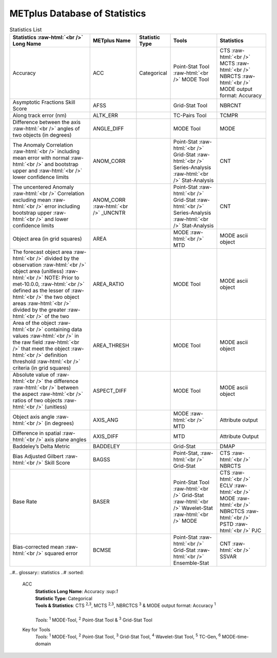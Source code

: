 ******************************
METplus Database of Statistics
******************************

.. role:: raw-html(raw)
   :format: html	  

.. list-table:: Statistics List
  :widths: auto
  :header-rows: 1
		
  * - Statistics  :raw-html:`<br />` Long Name
    - METplus Name
    - Statistic Type
    - Tools
    - Statistics
  * - Accuracy
    - ACC
    - Categorical
    - Point-Stat Tool  :raw-html:`<br />`
      MODE Tool
    - CTS :raw-html:`<br />`
      MCTS :raw-html:`<br />`
      NBRCTS  :raw-html:`<br />`
      MODE output format: Accuracy
  * - Asymptotic Fractions Skill Score
    - AFSS
    -  
    - Grid-Stat Tool
    - NBRCNT 
  * - Along track error (nm)
    - ALTK_ERR
    -  
    - TC-Pairs Tool
    - TCMPR 
  * - Difference between the axis :raw-html:`<br />`
      angles of two objects (in degrees) 
    - ANGLE_DIFF
    -  
    - MODE Tool
    - MODE      
  * - The Anomaly Correlation :raw-html:`<br />`
      including mean error with normal  :raw-html:`<br />`
      and bootstrap upper and :raw-html:`<br />`
      lower confidence limits
    - ANOM_CORR
    -  
    - Point-Stat :raw-html:`<br />`
      Grid-Stat :raw-html:`<br />`
      Series-Analysis :raw-html:`<br />`
      Stat-Analysis
    - CNT 
  * - The uncentered Anomaly :raw-html:`<br />`
      Correlation excluding mean :raw-html:`<br />`
      error including bootstrap upper :raw-html:`<br />`
      and lower confidence limits
    - ANOM_CORR  :raw-html:`<br />` _UNCNTR
    -  
    - Point-Stat  :raw-html:`<br />`
      Grid-Stat :raw-html:`<br />`
      Series-Analysis :raw-html:`<br />`
      Stat-Analysis
    - CNT
  * - Object area (in grid squares)
    - AREA
    -  
    - MODE :raw-html:`<br />`
      MTD
    - MODE ascii object
  * - The forecast object area :raw-html:`<br />`
      divided by the observation :raw-html:`<br />`
      object area (unitless) :raw-html:`<br />`
      NOTE: Prior to met-10.0.0, :raw-html:`<br />`
      defined as the lesser of :raw-html:`<br />`
      the two object areas :raw-html:`<br />`
      divided by the greater :raw-html:`<br />`
      of the two
    - AREA_RATIO
    -  
    - MODE Tool
    - MODE ascii object
  * - Area of the object :raw-html:`<br />`
      containing data values :raw-html:`<br />`
      in the raw field :raw-html:`<br />`
      that meet the object :raw-html:`<br />`
      definition threshold :raw-html:`<br />`
      criteria (in grid squares)
    - AREA_THRESH
    -  
    - MODE Tool
    - MODE ascii object 
  * - Absolute value of :raw-html:`<br />`
      the difference :raw-html:`<br />`
      between the aspect :raw-html:`<br />`
      ratios of two objects :raw-html:`<br />`
      (unitless)
    - ASPECT_DIFF
    -  
    - MODE Tool
    - MODE ascii object
  * - Object axis angle :raw-html:`<br />`
      (in degrees)
    - AXIS_ANG
    -  
    - MODE  :raw-html:`<br />`
      MTD
    - Attribute output
  * - Difference in spatial :raw-html:`<br />`
      axis plane angles
    - AXIS_DIFF
    -  
    - MTD
    - Attribute Output
  * - Baddeley’s Delta Metric
    - BADDELEY
    -  
    - Grid-Stat
    - DMAP
  * - Bias Adjusted Gilbert :raw-html:`<br />`
      Skill Score
    - BAGSS
    -  
    - Point-Stat, :raw-html:`<br />`
      Grid-Stat
    - CTS :raw-html:`<br />`
      NBRCTS 
  * - Base Rate
    - BASER
    -  
    - Point-Stat Tool :raw-html:`<br />`
      Grid-Stat :raw-html:`<br />`
      Wavelet-Stat :raw-html:`<br />`
      MODE
    - CTS :raw-html:`<br />`
      ECLV :raw-html:`<br />`
      MODE :raw-html:`<br />`
      NBRCTCS :raw-html:`<br />`
      PSTD :raw-html:`<br />`
      PJC
  * - Bias-corrected mean :raw-html:`<br />`
      squared error
    - BCMSE
    -  
    - Point-Stat :raw-html:`<br />`
      Grid-Stat :raw-html:`<br />`
      Ensemble-Stat 
    - CNT :raw-html:`<br />`
      SSVAR


..#.. glossary:: statistics
..#   :sorted:
          
   ACC
     | **Statistics Long Name**: Accuracy \:sup:`1`
     | **Statistic Type**: Categorical
     | **Tools & Statistics**: CTS \ :sup:`2,3`, MCTS \ :sup:`2,3`, NBRCTCS \ :sup:`3` & MODE output format: Accuracy \ :sup:`1`
     |
     | *Tools:* \ :sup:`1` \ MODE-Tool, \ :sup:`2` \ Point-Stat Tool
      & \ :sup:`3` \ Grid-Stat Tool
 

     
   Key for Tools
     | *Tools:* \ :sup:`1` \ MODE-Tool, \ :sup:`2` \ Point-Stat Tool,
      \ :sup:`3` \ Grid-Stat Tool, \ :sup:`4` \ Wavelet-Stat Tool,
      \ :sup:`5` \ TC-Gen, \ :sup:`6` \ MODE-time-domain


   


